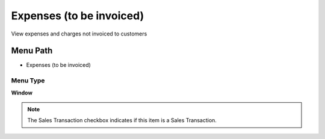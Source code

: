 
.. _functional-guide/menu/menu-expenses-to-be-invoiced:

=========================
Expenses (to be invoiced)
=========================

View expenses and charges not invoiced to customers

Menu Path
=========


* Expenses (to be invoiced)

Menu Type
---------
\ **Window**\ 

.. note::
    The Sales Transaction checkbox indicates if this item is a Sales Transaction.


.. seealso::
    :ref:`functional-guide/window/window-expenses-to-be-invoiced`
